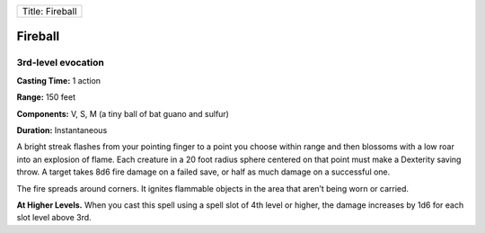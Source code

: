+-------------------+
| Title: Fireball   |
+-------------------+

Fireball
--------

3rd-level evocation
^^^^^^^^^^^^^^^^^^^

**Casting Time:** 1 action

**Range:** 150 feet

**Components:** V, S, M (a tiny ball of bat guano and sulfur)

**Duration:** Instantaneous

A bright streak flashes from your pointing finger to a point you choose
within range and then blossoms with a low roar into an explosion of
flame. Each creature in a 20 foot radius sphere centered on that point
must make a Dexterity saving throw. A target takes 8d6 fire damage on a
failed save, or half as much damage on a successful one.

The fire spreads around corners. It ignites flammable objects in the
area that aren’t being worn or carried.

**At Higher Levels.** When you cast this spell using a spell slot of 4th
level or higher, the damage increases by 1d6 for each slot level above
3rd.
